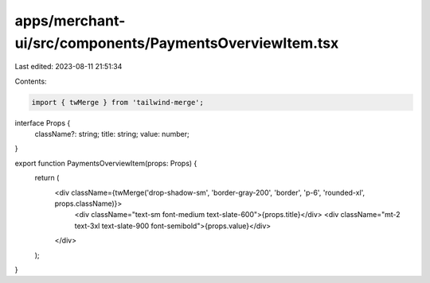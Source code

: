 apps/merchant-ui/src/components/PaymentsOverviewItem.tsx
========================================================

Last edited: 2023-08-11 21:51:34

Contents:

.. code-block:: tsx

    import { twMerge } from 'tailwind-merge';

interface Props {
    className?: string;
    title: string;
    value: number;
}

export function PaymentsOverviewItem(props: Props) {
    return (
        <div className={twMerge('drop-shadow-sm', 'border-gray-200', 'border', 'p-6', 'rounded-xl', props.className)}>
            <div className="text-sm font-medium text-slate-600">{props.title}</div>
            <div className="mt-2 text-3xl text-slate-900 font-semibold">{props.value}</div>
        </div>
    );
}


